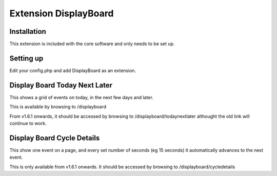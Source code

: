 Extension DisplayBoard
======================



Installation
------------

This extension is included with the core software and only needs to be set up.

Setting up
----------

Edit your config.php and add DisplayBoard as an extension.


Display Board Today Next Later
------------------------------

This shows a grid of events on today, in the next few days and later.

This is available by browsing to /displayboard

From v1.6.1 onwards, it should be accessed by browsing to /displayboard/todaynextlater althought the old link will continue to work.


Display Board Cycle Details
---------------------------

This show one event on a page, and every set number of seconds (eg 15 seconds) it automatically advances to the next event.

This is only available from v1.6.1 onwards. It should be accessed by browsing to /displayboard/cycledetails


